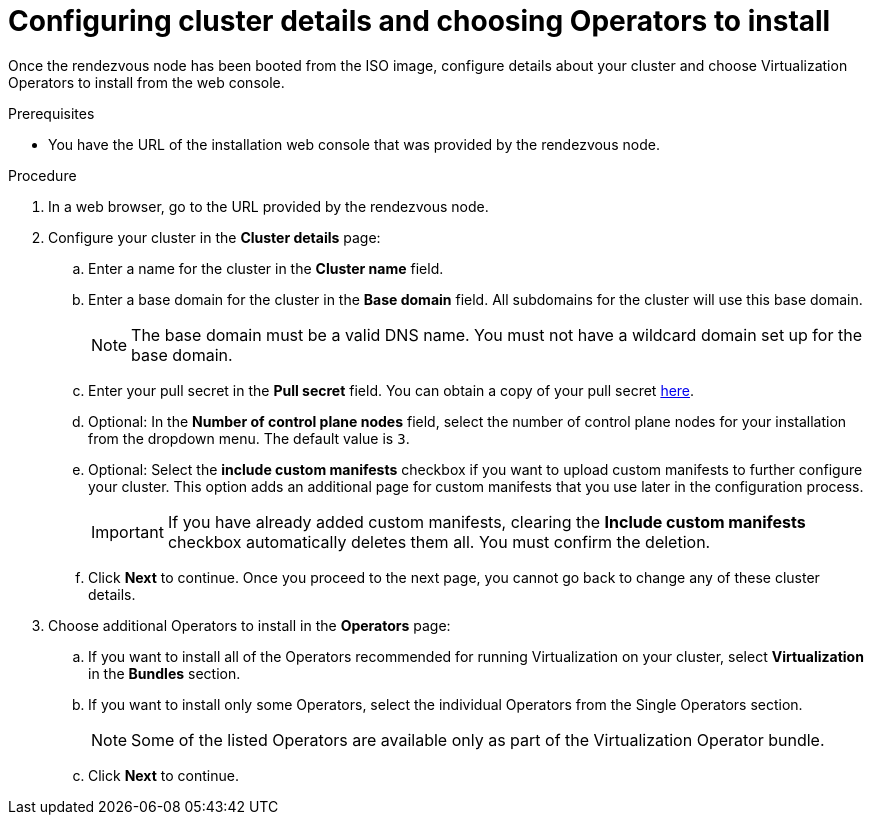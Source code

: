// Module included in the following assemblies:
//
// * virt/install/installing-booting.adoc

:_mod-docs-content-type: PROCEDURE
[id="virt-installing-ove-console-initial_{context}"]
= Configuring cluster details and choosing Operators to install

Once the rendezvous node has been booted from the ISO image, configure details about your cluster and choose Virtualization Operators to install from the web console.

.Prerequisites

* You have the URL of the installation web console that was provided by the rendezvous node.

.Procedure

. In a web browser, go to the URL provided by the rendezvous node.

. Configure your cluster in the *Cluster details* page:

.. Enter a name for the cluster in the *Cluster name* field.

.. Enter a base domain for the cluster in the *Base domain* field.
All subdomains for the cluster will use this base domain.
+
[NOTE]
====
The base domain must be a valid DNS name.
You must not have a wildcard domain set up for the base domain.
====

.. Enter your pull secret in the *Pull secret* field.
You can obtain a copy of your pull secret link:https://console.redhat.com/openshift/install/pull-secret[here].

.. Optional: In the *Number of control plane nodes* field, select the number of control plane nodes for your installation from the dropdown menu.
The default value is `3`.

.. Optional: Select the *include custom manifests* checkbox if you want to upload custom manifests to further configure your cluster.
This option adds an additional page for custom manifests that you use later in the configuration process.
+
[IMPORTANT]
====
If you have already added custom manifests, clearing the *Include custom manifests* checkbox automatically deletes them all.
You must confirm the deletion.
====

.. Click *Next* to continue.
Once you proceed to the next page, you cannot go back to change any of these cluster details.

. Choose additional Operators to install in the *Operators* page:

.. If you want to install all of the Operators recommended for running Virtualization on your cluster, select *Virtualization* in the *Bundles* section.

.. If you want to install only some Operators, select the individual Operators from the Single Operators section.
+
[NOTE]
====
Some of the listed Operators are available only as part of the Virtualization Operator bundle.
====

.. Click *Next* to continue.
